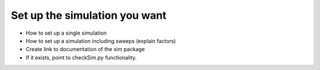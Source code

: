 Set up the simulation you want
==============================

* How to set up a single simulation
* How to set up a simulation including sweeps (explain factors)
* Create link to documentation of the sim package
* If it exists, point to checkSim.py functionality.


